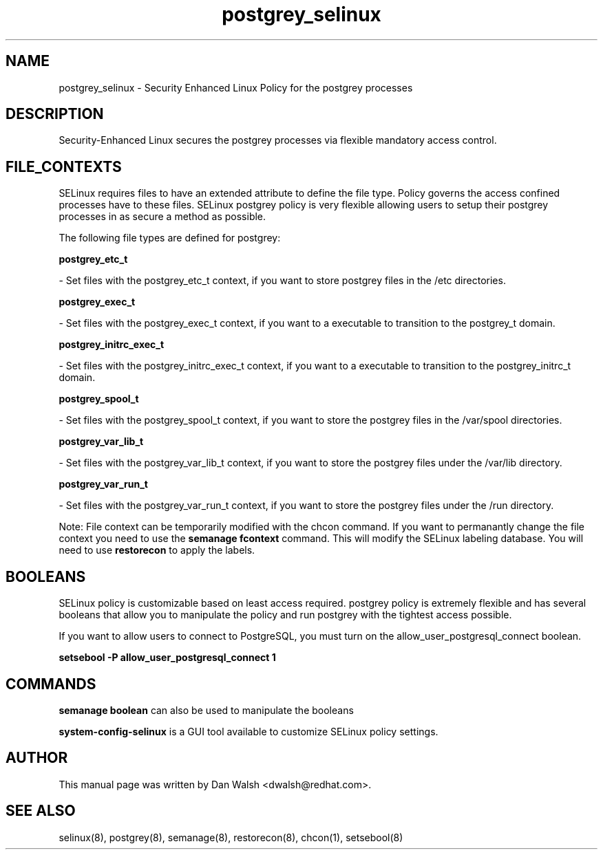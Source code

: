.TH  "postgrey_selinux"  "8"  "16 Feb 2012" "dwalsh@redhat.com" "postgrey Selinux Policy documentation"
.SH "NAME"
postgrey_selinux \- Security Enhanced Linux Policy for the postgrey processes
.SH "DESCRIPTION"

Security-Enhanced Linux secures the postgrey processes via flexible mandatory access
control.  
.SH FILE_CONTEXTS
SELinux requires files to have an extended attribute to define the file type. 
Policy governs the access confined processes have to these files. 
SELinux postgrey policy is very flexible allowing users to setup their postgrey processes in as secure a method as possible.
.PP 
The following file types are defined for postgrey:


.EX
.B postgrey_etc_t 
.EE

- Set files with the postgrey_etc_t context, if you want to store postgrey files in the /etc directories.


.EX
.B postgrey_exec_t 
.EE

- Set files with the postgrey_exec_t context, if you want to a executable to transition to the postgrey_t domain.


.EX
.B postgrey_initrc_exec_t 
.EE

- Set files with the postgrey_initrc_exec_t context, if you want to a executable to transition to the postgrey_initrc_t domain.


.EX
.B postgrey_spool_t 
.EE

- Set files with the postgrey_spool_t context, if you want to store the postgrey files in the /var/spool directories.


.EX
.B postgrey_var_lib_t 
.EE

- Set files with the postgrey_var_lib_t context, if you want to store the postgrey files under the /var/lib directory.


.EX
.B postgrey_var_run_t 
.EE

- Set files with the postgrey_var_run_t context, if you want to store the postgrey files under the /run directory.

Note: File context can be temporarily modified with the chcon command.  If you want to permanantly change the file context you need to use the 
.B semanage fcontext 
command.  This will modify the SELinux labeling database.  You will need to use
.B restorecon
to apply the labels.

.SH BOOLEANS
SELinux policy is customizable based on least access required.  postgrey policy is extremely flexible and has several booleans that allow you to manipulate the policy and run postgrey with the tightest access possible.


.PP
If you want to allow users to connect to PostgreSQL, you must turn on the allow_user_postgresql_connect boolean.

.EX
.B setsebool -P allow_user_postgresql_connect 1
.EE

.SH "COMMANDS"

.B semanage boolean
can also be used to manipulate the booleans

.PP
.B system-config-selinux 
is a GUI tool available to customize SELinux policy settings.

.SH AUTHOR	
This manual page was written by Dan Walsh <dwalsh@redhat.com>.

.SH "SEE ALSO"
selinux(8), postgrey(8), semanage(8), restorecon(8), chcon(1), setsebool(8)